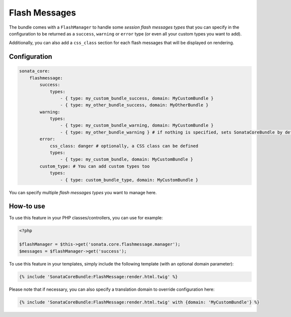 .. index::
    double: Flash Message; Definition

Flash Messages
==============

The bundle comes with a ``FlashManager`` to handle some *session flash messages types* that you can specify in the configuration
to be returned as a ``success``, ``warning`` or ``error`` type (or even all your custom types you want to add).

Additionally, you can also add a ``css_class`` section for each flash messages that will be displayed on rendering.

Configuration
^^^^^^^^^^^^^

.. code-block:: yaml

    sonata_core:
        flashmessage:
            success:
                types:
                    - { type: my_custom_bundle_success, domain: MyCustomBundle }
                    - { type: my_other_bundle_success, domain: MyOtherBundle }
            warning:
                types:
                    - { type: my_custom_bundle_warning, domain: MyCustomBundle }
                    - { type: my_other_bundle_warning } # if nothing is specified, sets SonataCoreBundle by default
            error:
                css_class: danger # optionally, a CSS class can be defined
                types:
                    - { type: my_custom_bundle, domain: MyCustomBundle }
            custom_type: # You can add custom types too
                types:
                    - { type: custom_bundle_type, domain: MyCustomBundle }

You can specify multiple *flash messages types* you want to manage here.

How-to use
^^^^^^^^^^

To use this feature in your PHP classes/controllers, you can use for example:

.. code-block:: php

    <?php

    $flashManager = $this->get('sonata.core.flashmessage.manager');
    $messages = $flashManager->get('success');

To use this feature in your templates, simply include the following template (with an optional domain parameter):

.. code-block:: jinja

    {% include 'SonataCoreBundle:FlashMessage:render.html.twig' %}

Please note that if necessary, you can also specify a translation domain to override configuration here:

.. code-block:: jinja

    {% include 'SonataCoreBundle:FlashMessage:render.html.twig' with {domain: 'MyCustomBundle'} %}
